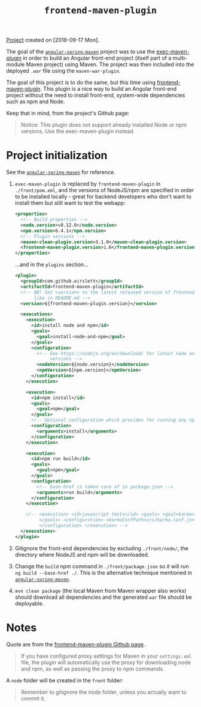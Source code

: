 #+TITLE: =frontend-maven-plugin=

[[file:../../code/frontend-maven-plugin/][Project]] created on [2018-09-17 Mon].

The goal of the [[file:angular-spring-maven.org][=angular-spring-maven=]] project was to use the
[[https://www.mojohaus.org/exec-maven-plugin/][exec-maven-plugin]] in order to build an Angular front-end project
(itself part of a multi-module Maven project) using Maven. The project
was then included into the deployed =.war= file using the
=maven-war-plugin=.

The goal of this project is to do the same, but this time using
[[https://github.com/eirslett/frontend-maven-plugin][frontend-maven-plugin]]. This plugin is a nice way to build an Angular
front-end project without the need to install front-end, system-wide
dependencies such as npm and Node.

Keep that in mind, from the project's Github page:

#+BEGIN_QUOTE
Notice: This plugin does not support already installed Node or npm
versions. Use the exec-maven-plugin instead.
#+END_QUOTE

* Project initialization

See the [[file:angular-spring-maven.org][=angular-spring-maven=]] for reference.

1. =exec-maven-plugin= is replaced by =frontend-maven-plugin= in
   =./front/pom.xml=, and the versions of NodeJS/npm are specified in
   order to be installed locally - great for backend developers who
   don't want to install them but still want to test the webapp:

   #+BEGIN_SRC xml
     <properties>
       <!-- Build properties -->
       <node.version>v8.12.0</node.version>
       <npm.version>6.4.1</npm.version>
       <!-- Plugin versions -->
       <maven-clean-plugin.version>3.1.0</maven-clean-plugin.version>
       <frontend-maven-plugin.version>1.6</frontend-maven-plugin.version>
     </properties>
   #+END_SRC

   ...and in the =plugins= section...

   #+BEGIN_SRC xml
     <plugin>
       <groupId>com.github.eirslett</groupId>
       <artifactId>frontend-maven-plugin</artifactId>
       <!-- NB! Set <version> to the latest released version of frontend-maven-plugin,
            like in README.md -->
       <version>${frontend-maven-plugin.version}</version>

       <executions>
         <execution>
           <id>install node and npm</id>
           <goals>
             <goal>install-node-and-npm</goal>
           </goals>
           <configuration>
             <!-- See https://nodejs.org/en/download/ for latest node and npm (lts)
                  versions -->
             <nodeVersion>${node.version}</nodeVersion>
             <npmVersion>${npm.version}</npmVersion>
           </configuration>
         </execution>

         <execution>
           <id>npm install</id>
           <goals>
             <goal>npm</goal>
           </goals>
           <!-- Optional configuration which provides for running any npm command -->
           <configuration>
             <arguments>install</arguments>
           </configuration>
         </execution>

         <execution>
           <id>npm run build</id>
           <goals>
             <goal>npm</goal>
           </goals>
           <configuration>
             <!-- base-href is taken care of in package.json -->
             <arguments>run build</arguments>
           </configuration>
         </execution>

         <!-- <execution> <id>javascript tests</id> <goals> <goal>karma</goal>
              </goals> <configuration> <karmaConfPath>src/karma.conf.js</karmaConfPath>
              </configuration> </execution> -->
       </executions>
     </plugin>
   #+END_SRC

2. Gitignore the front-end dependencies by excluding =./front/node/=,
   the directory where NodeJS and npm will be downloaded.

3. Change the =build= npm command in =./front/package.json= so it will
   run =ng build --base-href ./=. This is the alternative technique
   mentioned in [[file:angular-spring-maven.org][=angular-spring-maven=]].

4. =mvn clean package= (the local Maven from Maven wrapper also works)
   should download all dependencies and the generated =war= file
   should be deployable.

* Notes

Quote are from the [[https://github.com/eirslett/frontend-maven-plugin][frontend-maven-plugin Github page]].

#+BEGIN_QUOTE
If you have configured proxy settings for Maven in your =settings.xml=
file, the plugin will automatically use the proxy for downloading node
and npm, as well as passing the proxy to npm commands.
#+END_QUOTE

A =node= folder will be created in the =front= folder:

#+BEGIN_QUOTE
Remember to gitignore the node folder, unless you actually want to
commit it.
#+END_QUOTE
